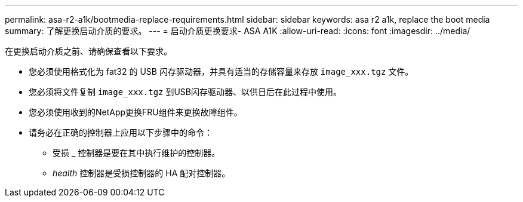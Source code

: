 ---
permalink: asa-r2-a1k/bootmedia-replace-requirements.html 
sidebar: sidebar 
keywords: asa r2 a1k, replace the boot media 
summary: 了解更换启动介质的要求。 
---
= 启动介质更换要求- ASA A1K
:allow-uri-read: 
:icons: font
:imagesdir: ../media/


[role="lead"]
在更换启动介质之前、请确保查看以下要求。

* 您必须使用格式化为 fat32 的 USB 闪存驱动器，并具有适当的存储容量来存放 `image_xxx.tgz` 文件。
* 您必须将文件复制 `image_xxx.tgz` 到USB闪存驱动器、以供日后在此过程中使用。
* 您必须使用收到的NetApp更换FRU组件来更换故障组件。
* 请务必在正确的控制器上应用以下步骤中的命令：
+
** 受损 _ 控制器是要在其中执行维护的控制器。
** _health_ 控制器是受损控制器的 HA 配对控制器。



